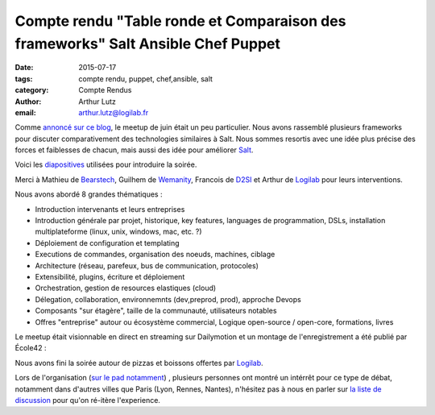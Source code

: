 Compte rendu "Table ronde et Comparaison des frameworks" Salt Ansible Chef Puppet
=================================================================================

:date: 2015-07-17
:tags: compte rendu, puppet, chef,ansible, salt
:category: Compte Rendus
:author: Arthur Lutz
:email: arthur.lutz@logilab.fr

Comme `annoncé sur ce blog
<http://salt-fr.afpy.org/annonce-meetup-salt-table-ronde-et-comparaison-des-frameworks-salt-ansible-chef-puppet.html>`_,
le meetup de juin était un peu particulier. Nous avons rassemblé
plusieurs frameworks pour discuter comparativement des technologies
similaires à Salt. Nous sommes resortis avec une idée plus précise des
forces et faiblesses de chacun, mais aussi des idée pour améliorer
`Salt <http://saltstack.org>`_.

Voici les `diapositives
<http://slides.com/arthurlogilab/meetup-salt-table-ronde-et-comparaison-des-frameworks-salt-ansible-chef-p-uppet#/>`_
utilisées pour introduire la soirée.

.. raw:: html
  
  <iframe
  src="//slides.com/arthurlogilab/meetup-salt-table-ronde-et-comparaison-des-frameworks-salt-ansible-chef-p-uppet/embed"
  width="576" height="420" scrolling="no" frameborder="0"
  webkitallowfullscreen mozallowfullscreen allowfullscreen></iframe>

Merci à Mathieu de `Bearstech <http://bearstech.com/>`_, Guilhem de
`Wemanity <http://wemanity.com/>`_, Francois de `D2SI
<http://d2-si.eu>`_ et Arthur de `Logilab <http://www.logilab.fr>`_
pour leurs interventions.

.. image:: ./images/compare_frameworks_salt_companies.png
  :alt: Puppet Salt Ansible Chef Logilab Bearstech Wemanity D2SI

Nous avons abordé 8 grandes thématiques : 

* Introduction intervenants et leurs entreprises

* Introduction générale par projet, historique, key features,
  languages de programmation, DSLs, installation multiplateforme
  (linux, unix, windows, mac, etc. ?)

* Déploiement de configuration et templating

* Executions de commandes,  organisation des noeuds, machines, ciblage

* Architecture (réseau, parefeux, bus de communication, protocoles) 

* Extensibilité, plugins, écriture et déploiement

* Orchestration, gestion de resources elastiques (cloud)

* Délegation, collaboration, environnemnts (dev,preprod, prod),
  approche Devops

* Composants "sur étagère", taille de la communauté, utilisateurs notables

* Offres "entreprise" autour ou écosystème commercial, Logique
  open-source / open-core, formations, livres

.. image:: ./images/salt-juin-2015.jpg
  :width: 600
  :alt: Meetup Salt juin 2015

Le meetup était visionnable en direct en streaming sur Dailymotion et
un montage de l'enregistrement a été publié par École42 :

.. raw:: html
  
  <iframe frameborder="0" width="560" height="315"
  src="//www.dailymotion.com/embed/video/x2xk20e"
  allowfullscreen></iframe><br /><a
  href="http://www.dailymotion.com/video/x2xk20e_conf-42-meetup-salt_tech"
  target="_blank">CONF@42 - MeetUp Salt</a> <i>par <a
  href="http://www.dailymotion.com/42Born2Code"
  target="_blank">42Born2Code</a></i>

Nous avons fini la soirée autour de pizzas et boissons offertes par
`Logilab <http://www.logilab.fr>`_. 

Lors de l'organisation (`sur le pad notamment
<https://lite5.framapad.org/p/organisation-comparaison-frameworks>`_)
, plusieurs personnes ont montré un intérrêt pour ce type de débat,
notamment dans d'autres villes que Paris (Lyon, Rennes, Nantes),
n'hésitez pas à nous en parler sur `la liste de discussion
<http://lists.afpy.org/listinfo/salt-fr>`_ pour qu'on ré-itère
l'experience.
